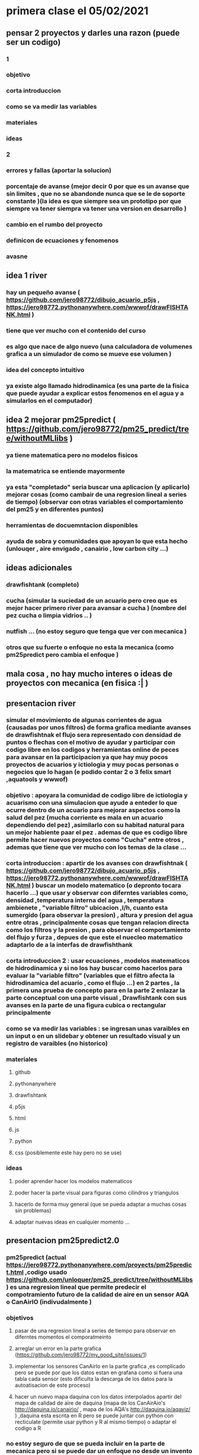 * primera clase el 05/02/2021
** pensar 2 proyectos y darles una razon (puede ser un codigo) 
*** 1
*** objetivo
*** corta introduccion
*** como se va medir las variables
*** materiales
*** ideas
*** 2
*** errores y fallas (aportar la solucion)
*** porcentaje de avanse (mejor decir 0 por que es un avanse  que sin limites , que no se abandonde nunca que se le de soporte constante )(la idea es que siempre sea un prototipo por que siempre va tener siempra va tener una version en desarrollo )
*** cambio en el rumbo del proyecto
*** definicon de ecuaciones y fenomenos
*** avasne
** idea 1 river 
*** hay un pequeño avanse ( https://github.com/jero98772/dibujo_acuario_p5js , https://jero98772.pythonanywhere.com/wwwof/drawFISHTANK.html )
*** tiene que ver mucho con el contenido del curso
*** es algo que nace de algo  nuevo (una calculadora de volumenes grafica a un simulador de como se mueve ese volumen )
*** idea del concepto intuitivo
*** ya existe algo llamado hidrodinamica (es una parte de la fisica que puede ayudar a explicar estos fenomenos en el agua y a simularlos en el computador)
**  idea 2 mejorar pm25predict  ( https://github.com/jero98772/pm25_predict/tree/withoutMLlibs )
*** ya tiene matematica pero no modelos fisicos
*** la matematrica se entiende mayormente
*** ya esta "completado" seria buscar una aplicacion (y aplicarlo) mejorar cosas (como cambair de una regresion lineal a series de tiempo) (observar con otras variables el comportamiento del pm25 y en diferentes puntos) 
*** herramientas de docuemntacion disponibles
*** ayuda de sobra y comunidades que apoyan lo que esta hecho (unlouqer , aire envigado , canairio , low carbon city ...)
** ideas adicionales 
*** drawfishtank (completo)
*** cucha (simular la suciedad de un acuario pero creo que es mejor hacer primero river para avansar a cucha ) (nombre del pez cucha o limpia vidrios .. )
*** nutfish ... (no estoy seguro que tenga que ver con mecanica ) 
*** otros que su fuerte o enfoque no esta la mecanica (como pm25predict pero cambia el enfoque )
** mala cosa , no hay mucho interes o ideas de proyectos con mecanica (en fisica :| )
** presentacion river
*** simular el movimiento de algunas corrientes de agua (causadas por unos filtros) de forma grafica  mediante avanses de drawfishtnak   el flujo sera representado con densidad de puntos o flechas con el motivo de ayudar y participar con codigo libre en los codigos y herramientas online de peces para avansar en la participacion ya que hay muy pocos proyectos de acuarios y ictiologia  y muy pocas personas o negocios que lo hagan (e podido contar 2 o 3 felix smart ,aquatools y wwwof)
*** objetivo : apoyara la comunidad de codigo libre de ictiologia y acuarismo con una simulacion que ayude a enteder lo que ocurre dentro de un acuario para mejorar aspectos como la salud del pez (mucha corriente es mala en un acuario dependiendo del pez) ,asimilarlo con su habitad natural para un mejor habiente paar el pez . ademas de que es codigo libre permite hacer nuevos proyectos  como "Cucha" entre otros , ademas que tiene que ver mucho con los temas de la clase ...
*** corta introduccion : apartir de los avanses con drawfishtnak  ( https://github.com/jero98772/dibujo_acuario_p5js , https://jero98772.pythonanywhere.com/wwwof/drawFISHTANK.html ) buscar un modelo matematico (o depronto tocara hacerlo ...) que usar y observar con diferntes variables como, densidad ,temperatura interna del agua , temperatura ambienete , "variable filtro"  ubicacion  ,l/h, cuanto esta sumergido (para observar la presion) , altura y presion del agua entre otras , principalmente cosas que tengan relacion directa como los filtros  y la presion , para observar  el comportamiento del flujo y furza  , depues de que este el nuecleo matematico adaptarlo de a la interfas de drawfishthank
*** corta introduccion 2 : usar ecuaciones , modelos matematicos de hidrodinamica y si no los hay buscar como hacerlos para evaluar la "variable filtro" (variables que el filtro afecta la hidrodinamica del acuario , como el flujo ...) en 2 partes , la primera  una prueba de concepto para en la parte 2 enlazar la parte conceptual con una parte visual , Drawfishtank con sus avanses en la parte de una figura cubica o rectangular principalmente    
*** como se va medir las variables : se ingresan unas varaibles en un input o en un slidebar y obtener un resultado visual y un registro de varaibles (no historico) 
*** materiales 
**** github
**** pythonanywhere
**** drawfishtank
**** p5js
**** html 
**** js
**** python
**** css (posiblemente este hay pero no se use)
*** ideas
**** poder aprender hacer los modelos matematicos 
**** poder hacer la parte visual para figuras como cilindros y triangulos
**** hacerlo de forma muy general (que se pueda adaptar a muchas cosas sin problemas)
**** adaptar nuevas ideas en cualquier momento ...
** presentacion pm25predict2.0
*** pm25predict (actual https://jero98772.pythonanywhere.com/proyects/pm25predict.html ,codigo usado  https://github.com/unloquer/pm25_predict/tree/withoutMLlibs)  es una regresion lineal que permite predecir el compotramiento futuro de la calidad de aire en un sensor AQA o CanAirIO (indivudalmente )
*** objetivos 
**** pasar de una regresion lineal a series de tiempo  para observar en diferntes momentos el comporatmeinto
**** arreglar un error en la parte grafica (https://github.com/jero98772/my_good_site/issues/1)
**** implementar los sensores CanAirIo en la parte  grafica ,es complicado pero se puede por que los datos estan en grafana como si fuera una tabla cada sensor (esto dificulta la descarga de los datos para la autoatisacion de este proceso) 
**** hacer un nuevo mapa daquina con los datos interpolados apartir del mapa de calidad de aire de daquina (mapa de los CanAirAio's http://daquina.io/canairio/  , mapa de los AQA's http://daquina.io/aqaviz/ ) ,daquina esta escrita en R pero se puede juntar con python con recticulate (permite usar python y R al mismo tiempo) o  adaptar el codigo a R
*** no estoy seguro de que se pueda incluir en la parte de mecanica  pero si se puede dar un enfoque no desde un invento pero si como una observacion cientifica con diferntes variables como temperatura , humedad, altutura , sonido , tiempo ...
*** segun wikipedia "estudia y analiza el movimiento y reposo de los cuerpos, y su evolución en el tiempo, bajo la acción de fuerzas" ( https://es.wikipedia.org/wiki/Mec%C3%A1nica ) si  se puede usar pm25predict pero no con el efoque de predecir en el tiempo (X) el pm25 (Y), observar el comportamiento futuro del pm25 relacionado a humendad , temperatura , sonido ... obtener una hipoestis y demostrar por que  como un metodo cientifico
*** los datos seran obtenidos de los sensores AQA's o CanAirIo's
* reunion entre integrantes del grupo para hablar del proyecto 13/02/2021
